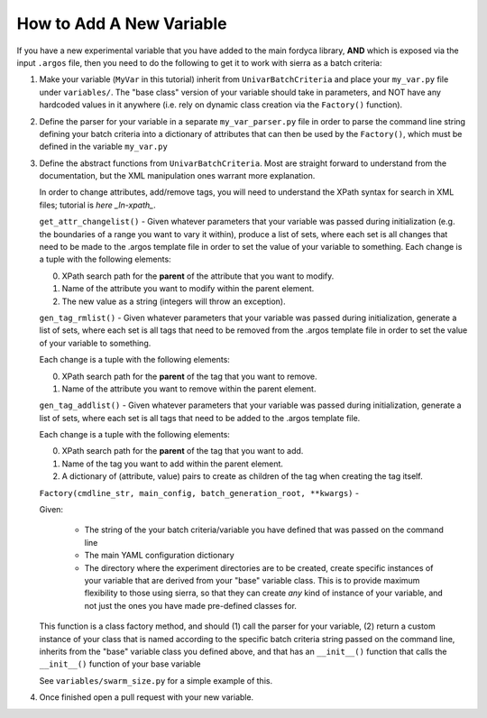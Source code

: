 How to Add A New Variable
=========================

If you have a new experimental variable that you have added to the main fordyca
library, **AND** which is exposed via the input ``.argos`` file, then you need to do
the following to get it to work with sierra as a batch criteria:

#. Make your variable (``MyVar`` in this tutorial) inherit from
   ``UnivarBatchCriteria`` and place your ``my_var.py`` file under
   ``variables/``. The "base class" version of your variable should take in
   parameters, and NOT have any hardcoded values in it anywhere (i.e. rely on
   dynamic class creation via the ``Factory()`` function).

#. Define the parser for your variable in a separate ``my_var_parser.py`` file
   in order to parse the command line string defining your batch criteria into a
   dictionary of attributes that can then be used by the ``Factory()``, which
   must be defined in the variable ``my_var.py``

#. Define the abstract functions from ``UnivarBatchCriteria``. Most are straight
   forward to understand from the documentation, but the XML manipulation ones
   warrant more explanation.

   .. _ln-xpath: https://docs.python.org/2/library/xml.etree.elementtree.html

   In order to change attributes, add/remove tags, you will need to understand
   the XPath syntax for search in XML files; tutorial is `here _ln-xpath_`.

   ``get_attr_changelist()`` - Given whatever parameters that your variable was
   passed during initialization (e.g. the boundaries of a range you want to vary
   it within), produce a list of sets, where each set is all changes that need
   to be made to the .argos template file in order to set the value of your
   variable to something. Each change is a tuple with the following elements:

   0. XPath search path for the **parent** of the attribute that you want to
      modify.

   1. Name of the attribute you want to modify within the parent element.

   2. The new value as a string (integers will throw an exception).

   ``gen_tag_rmlist()`` - Given whatever parameters that your variable was
   passed during initialization, generate a list of sets, where each set is all
   tags that need to be removed from the .argos template file in order to set
   the value of your variable to something.

   Each change is a tuple with the following elements:

   0. XPath search path for the **parent** of the tag that you want to
      remove.

   1. Name of the attribute you want to remove within the parent element.

   ``gen_tag_addlist()`` - Given whatever parameters that your variable was
   passed during initialization, generate a list of sets, where each set is all
   tags that need to be added to the .argos template file.

   Each change is a tuple with the following elements:

   0. XPath search path for the **parent** of the tag that you want to
      add.

   1. Name of the tag you want to add within the parent element.

   2. A dictionary of (attribute, value) pairs to create as children of the
      tag when creating the tag itself.

   ``Factory(cmdline_str, main_config, batch_generation_root, **kwargs)`` -

   Given:

      - The string of the your batch criteria/variable you have defined that
        was passed on the command line

      - The main YAML configuration dictionary

      - The directory where the experiment directories are to be created, create
        specific instances of your variable that are derived from your "base"
        variable class. This is to provide maximum flexibility to those using
        sierra, so that they can create `any` kind of instance of your variable,
        and not just the ones you have made pre-defined classes for.

   This function is a class factory method, and should (1) call the parser for
   your variable, (2) return a custom instance of your class that is named
   according to the specific batch criteria string passed on the command line,
   inherits from the "base" variable class you defined above, and that has an
   ``__init__()`` function that calls the ``__init__()`` function of your base
   variable

   See ``variables/swarm_size.py`` for a simple example of this.

#. Once finished open a pull request with your new variable.
